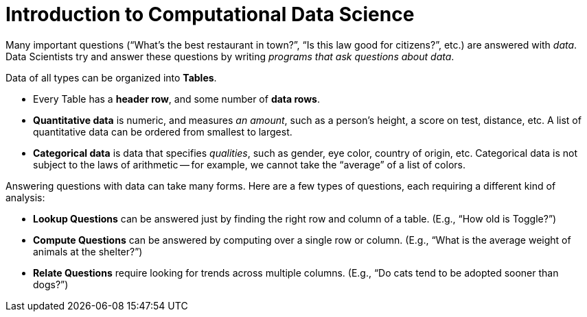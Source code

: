 = Introduction to Computational Data Science

// use double-space before the *bold* text to address a text-kerning bug in wkhtmltopdf 0.12.5 (with patched qt)
Many important questions (“What’s the best restaurant in town?”, “Is this law good for citizens?”, etc.) are answered with _data_. Data Scientists try and answer these questions by writing _programs that ask questions about data_.


Data of all types can be organized into  *Tables*.

- Every Table has a *header row*, and some number of  *data rows*.
- *Quantitative data* is numeric, and measures _an amount_, such as a person’s height, a score on test, distance, etc. A list of quantitative data can be ordered from smallest to largest.
- *Categorical data* is data that specifies _qualities_, such as gender, eye color, country of origin, etc. Categorical data is not subject to the laws of arithmetic -- for example, we cannot take the “average” of a list of colors.

Answering questions with data can take many forms. Here are a few types of questions, each requiring a different kind of analysis:

- *Lookup Questions* can be answered just by finding the right row and column of a table. (E.g., “How old is Toggle?”)
- *Compute Questions* can be answered by computing over a single row or column. (E.g., “What is the average weight of animals at the shelter?”)
- *Relate Questions* require looking for trends across multiple columns. (E.g.,  “Do cats tend to be adopted sooner than dogs?”)
